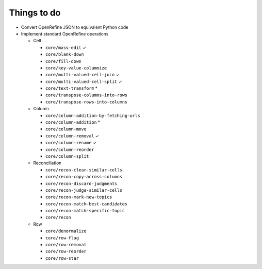 Things to do
============

* Convert OpenRefine JSON to equivalent Python code
* Implement standard OpenRefine operations

  * Cell

    * ``core/mass-edit`` ✓
    * ``core/blank-down``
    * ``core/fill-down``
    * ``core/key-value-columnize``
    * ``core/multi-valued-cell-join`` ✓
    * ``core/multi-valued-cell-split`` ✓
    * ``core/text-transform`` *
    * ``core/transpose-columns-into-rows``
    * ``core/transpose-rows-into-columns``

  * Column

    * ``core/column-addition-by-fetching-urls``
    * ``core/column-addition`` *
    * ``core/column-move``
    * ``core/column-removal`` ✓
    * ``core/column-rename`` ✓
    * ``core/column-reorder``
    * ``core/column-split``

  * Reconciliation

    * ``core/recon-clear-similar-cells``
    * ``core/recon-copy-across-columns``
    * ``core/recon-discard-judgments``
    * ``core/recon-judge-similar-cells``
    * ``core/recon-mark-new-topics``
    * ``core/recon-match-best-candidates``
    * ``core/recon-match-specific-topic``
    * ``core/recon``

  * Row

    * ``core/denormalize``
    * ``core/row-flag``
    * ``core/row-removal``
    * ``core/row-reorder``
    * ``core/row-star``
